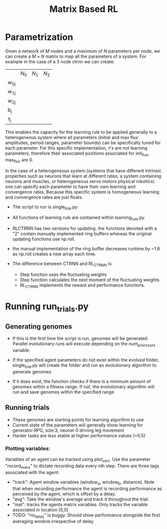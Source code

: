 #+title: Matrix Based RL

* Parametrization
Given a network of $M$ nodes and a maximum of $N$ parameters per node, we can create a $M\times N$ matrix to map all the parameters of a system. For example in the case of a 3 node ctrnn we can create:
|           | $N_0$ | $N_1$   | $N_2$ |
| w_{0j}    |       |         |       |
| w_{1j}    |       |         |       |
| w_{2j}    |       |         |       |
| b_{j}     |       |         |       |
| \tau_{j}  |       |         |       |

This enables the capacity for the learning rule to be applied generally to a heterogeneous system where all parameters (initial and max flux amplitudes, period ranges, parameter bounds) can be specifically tuned for each parameter. For this specific implementation, $\tau$'s are not learning parameters, therefore their associated positions associated for init_flux, max_flux are 0.

In the case of a heterogeneous system (systems that have different intrinsic properties such as neurons that learn at different rates, a system containing neurons and muscles,  or heterogeneous servo motors physical robotics) one can specify each parameter to have their own learning and convergence rates. Because this specific system is homogeneous learning and convergence rates are just floats.

- The script to run is single_trial.py
- All functions of learning rule are contained within learning_rule.py.

- RLCTRNN has two versions for updating. the functions denoted with a "2" contain manually implemented ring buffers whereas the original updating functions use np.roll.
- the manual implementation of the ring buffer decreases runtime by ~1.8 as np.roll creates a new array each time.

- The difference between CTRNN and RL_CTRNN is:
  + Step function uses the fluctuating weights
  + Step function calculates the next moment of the fluctuating weights
  + RL_CTRNN implements the reward and performance functions.







* Running run_trials.py
** Generating genomes
- If this is the first time the script is run, genomes will be generated. Parallel evolutionary runs will execute depending on the /num_processes/ variable.

- If the specified agent parameters do not exist within the /evolved/ folder, single_trial.py will create the folder and run an evolutionary algorithm to generate genomes
- If it does exist, the function checks if there is a minimum amount of genomes within a fitness range. If not, the evolutionary algorithm will run and save genomes within the specified range

** Running trials
- These genomes are starting points for learning algorithm to use
- Current state of the parameters will generally show learning for generator:RPG, size:3, neuron 0 driving leg movement
- Harder tasks are less stable at higher performance values (~0.5)

*** Plotting variables:
Variables of an agent can be tracked using /plot_vars/. Use the parameter "record_every" to dictate recording data every nth step. There are three tags associated with the agent:
- "track": Agent window variables (window_a, window_b, distance). Note that when recording performance the agent is recording performance as perceived by the agent, which is offset by a delay.
- "avg": Take the window's average and track it throughout the trial.
- "mat": tracks the agents matrix variables. Only tracks the variable associated in location [0,0]
- TODO: "no_delay" is buggy. Should show performance alongside the first averaging window irrespective of delay
